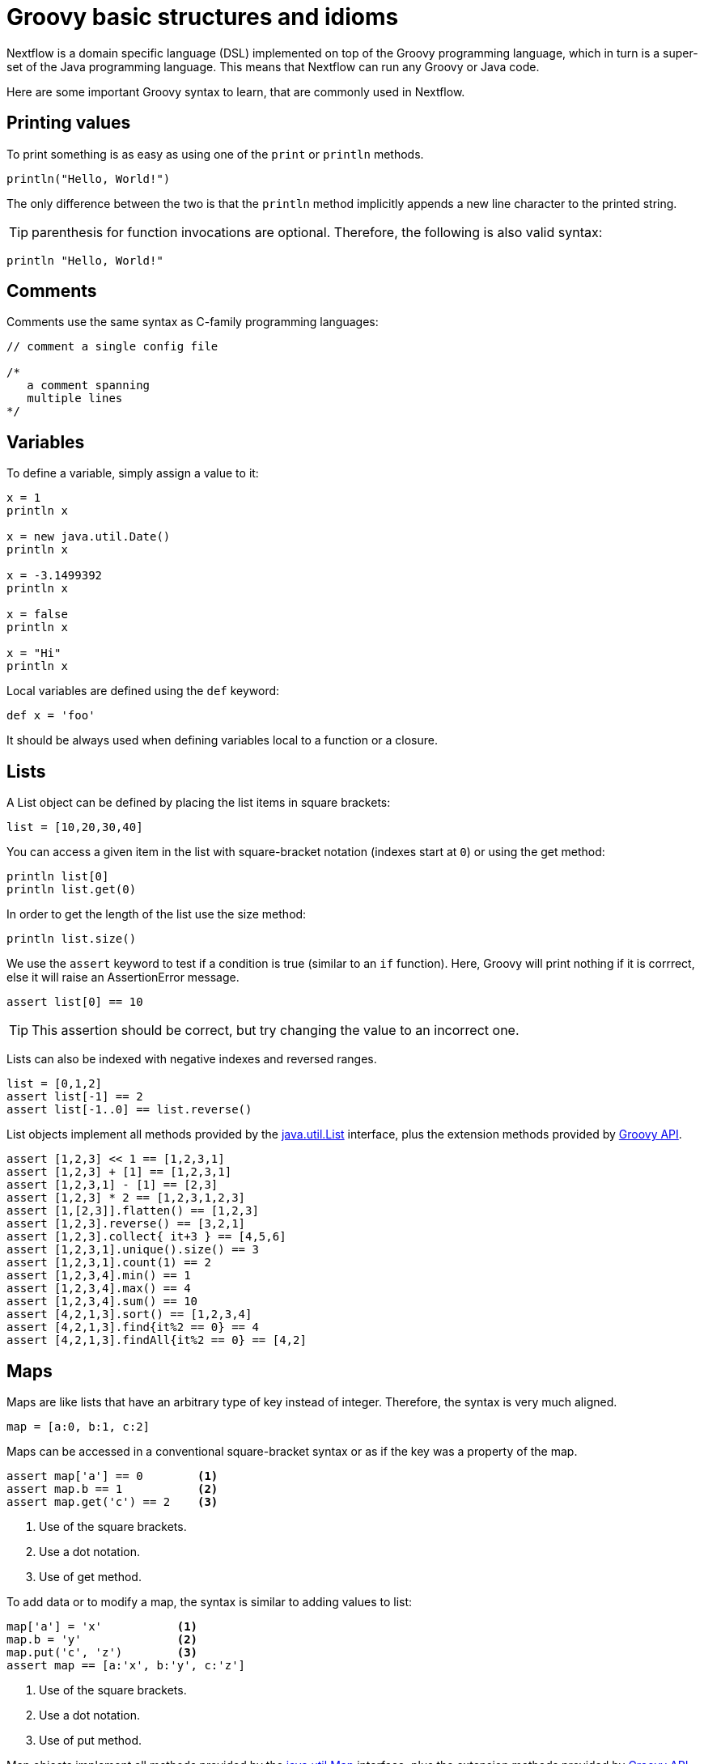 = Groovy basic structures and idioms

Nextflow is a domain specific language (DSL) implemented on top of the Groovy programming language, which in turn is a super-set of the Java programming language. This means that Nextflow can run any Groovy or Java code. 

Here are some important Groovy syntax to learn, that are commonly used in Nextflow.

== Printing values

To print something is as easy as using one of the `print` or `println` methods.

[source,groovy,linenums]
----
println("Hello, World!")
----

The only difference between the two is that the `println` method implicitly appends a new line character to the printed string.

TIP: parenthesis for function invocations are optional. Therefore, the following is also valid
syntax:

[source,groovy,linenums]
----
println "Hello, World!"
----

== Comments

Comments use the same syntax as C-family programming languages:

[source,groovy,linenums]
----
// comment a single config file

/*
   a comment spanning
   multiple lines
*/
----

== Variables

To define a variable, simply assign a value to it:

[source,groovy,linenums]
----
x = 1
println x

x = new java.util.Date()
println x

x = -3.1499392
println x

x = false
println x

x = "Hi"
println x
----

Local variables are defined using the `def` keyword:

[source,groovy,linenums]
----
def x = 'foo'
----

It should be always used when defining variables local to a function or a closure.

== Lists

A List object can be defined by placing the list items in square brackets:

[source,groovy,linenums]
----
list = [10,20,30,40]
----

You can access a given item in the list with square-bracket notation (indexes start at `0`) or using the get method:

[source,groovy,linenums]
----
println list[0]
println list.get(0)
----

In order to get the length of the list use the size method:

[source,groovy,linenums]
----
println list.size()
----

We use the `assert` keyword to test if a condition is true (similar to an `if` function). Here, Groovy will print nothing if it is corrrect, else it will raise an AssertionError message.

[source,groovy,linenums]
----
assert list[0] == 10
----

TIP: This assertion should be correct, but try changing the value to an incorrect one.

Lists can also be indexed with negative indexes and reversed ranges.

[source,groovy,linenums]
----
list = [0,1,2]
assert list[-1] == 2
assert list[-1..0] == list.reverse()
----

List objects implement all methods provided by the https://docs.oracle.com/javase/8/docs/api/java/util/List.html[java.util.List] interface,
plus the extension methods provided by http://docs.groovy-lang.org/latest/html/groovy-jdk/java/util/List.html[Groovy API].

[source,groovy,linenums]
----
assert [1,2,3] << 1 == [1,2,3,1]
assert [1,2,3] + [1] == [1,2,3,1]
assert [1,2,3,1] - [1] == [2,3]
assert [1,2,3] * 2 == [1,2,3,1,2,3]
assert [1,[2,3]].flatten() == [1,2,3]
assert [1,2,3].reverse() == [3,2,1]
assert [1,2,3].collect{ it+3 } == [4,5,6]
assert [1,2,3,1].unique().size() == 3
assert [1,2,3,1].count(1) == 2
assert [1,2,3,4].min() == 1
assert [1,2,3,4].max() == 4
assert [1,2,3,4].sum() == 10
assert [4,2,1,3].sort() == [1,2,3,4]
assert [4,2,1,3].find{it%2 == 0} == 4
assert [4,2,1,3].findAll{it%2 == 0} == [4,2]
----

== Maps

Maps are like lists that have an arbitrary type of key instead of integer. Therefore, the syntax is very much aligned.

[source,groovy,linenums]
----
map = [a:0, b:1, c:2]
----

Maps can be accessed in a conventional square-bracket syntax or as if the key was a property of the map.

[source,groovy,linenums]
----
assert map['a'] == 0        <1>
assert map.b == 1           <2>
assert map.get('c') == 2    <3>
----

<1> Use of the square brackets.
<2> Use a dot notation.
<3> Use of get method.

To add data or to modify a map, the syntax is similar to adding values to list:

[source,groovy,linenums]
----
map['a'] = 'x'           <1>
map.b = 'y'              <2>
map.put('c', 'z')        <3>
assert map == [a:'x', b:'y', c:'z']
----

<1> Use of the square brackets.
<2> Use a dot notation.
<3> Use of put method.

Map objects implement all methods provided by the https://docs.oracle.com/javase/8/docs/api/java/util/Map.html[java.util.Map] interface,
plus the extension methods provided by http://docs.groovy-lang.org/latest/html/groovy-jdk/java/util/Map.html[Groovy API].

== String interpolation

String literals can be defined enclosing them either with _single-_ or _double-_ quotation marks.

Double-quoted strings can contain the value of an arbitrary variable by prefixing its name with the $ character, or the value of any expression by using the ${expression} syntax, similar to Bash/shell scripts:

[source,groovy,linenums]
----
foxtype = 'quick'
foxcolor = ['b', 'r', 'o', 'w', 'n']
println "The $foxtype ${foxcolor.join()} fox"

x = 'Hello'
println '$x + $y'
----

This code prints:

[source,groovy,linenums]
----
The quick brown fox
$x + $y
----

TIP: Note the different use of `$` and `${..}` syntax to interpolate value expressions in a string literal.

Finally string literals can also be defined using the `/` character as delimiter. They are known as
*slashy* strings and are useful for defining regular expressions and patterns, as there is no need to escape backslashes. As with double quote strings they allow to interpolate variables prefixed with a `$` character.

Try the following to see the difference:

[source,groovy,linenums]
----
x = /tic\tac\toe/
y = 'tic\tac\toe'

println x
println y
----

it prints:

```
tic\tac\toe
tic    ac    oe
```

== Multi-line strings

A block of text that spans multiple lines can be defined by delimiting it with triple single or double quotes:

[source,groovy,linenums]
----
text = """
    Hello there James.
    How are you today?
    """
println text
----

Finally multi-line strings can also be defined with slashy strings. For example:

[source,groovy,linenums]
----
text = /
    This is a multi-line
    slashy string!
    It's cool, isn't it?!
    /
println text
----

TIP: Like before, multi-line strings inside double quotes and slash characters support variable interpolation, while single-quoted multi-line strings do not.

== If statement

The `if` statement uses the same syntax common in other programming languages, such Java, C, JavaScript, etc.

[source,groovy,linenums]
----
if( < boolean expression > ) {
    // true branch
}
else {
    // false branch
}
----

The `else` branch is optional. Also curly brackets are optional when the branch defines just a single
statement.

[source,groovy,linenums]
----
x = 1
if( x > 10 )
    println 'Hello'
----

TIP: `null`, empty strings and empty collections are evaluated to `false`.

Therefore a statement like:

[source,groovy,linenums]
----
list = [1,2,3]
if( list != null && list.size() > 0 ) {
  println list
}
else {
  println 'The list is empty'
}
----

Can be written as:

[source,groovy,linenums]
----
if( list )
    println list
else
    println 'The list is empty'
----

See the http://groovy-lang.org/semantics.html#Groovy-Truth[Groovy-Truth] for details.

TIP: In some cases it can be useful to replace the `if` statement with a ternary expression (aka
conditional expression). For example:

[source,groovy,linenums]
----
println list ? list : 'The list is empty'
----

The previous statement can be further simplified using the http://groovy-lang.org/operators.html#_elvis_operator[Elvis operator] as shown below:

[source,groovy,linenums]
----
println list ?: 'The list is empty'
----

== For statement

The classical `for` loop syntax is supported as shown here:

[source,groovy,linenums]
----
for (int i = 0; i <3; i++) {
   println("Hello World $i")
}
----

Iteration over list objects is also possible using the syntax below:

[source,groovy,linenums]
----
list = ['a','b','c']

for( String elem : list ) {
  println elem
}
----

== Functions

It is possible to define a custom function into a script, as shown here:

[source,groovy,linenums]
----
int fib(int n) {
    return n < 2 ? 1 : fib(n-1) + fib(n-2)
}

assert fib(10)==89
----

A function can take multiple arguments separating them with a comma. The `return`
keyword can be omitted and the function implicitly returns the value
of the last evaluated expression. Also, explicit types can be omitted, though not recommended:

[source,groovy,linenums]
----
def fact( n ) {
  n > 1 ? n * fact(n-1) : 1
}

assert fact(5) == 120
----

== Closures

Closures are the swiss army knife of Nextflow/Groovy programming. In a nutshell, a closure 
is a block of code that can be passed as an argument to a function, it could also be defined
an anonymous function.

More formally, a closure allows the definition of functions as first class objects.

[source,groovy,linenums]
----
square = { it * it }
----

The curly brackets around the expression `it * it` tells the script interpreter to treat this expression as code. The `it` identifier is an implicit variable that represents the value that is passed to the function when it is invoked.

Once compiled, the function object is assigned to the variable `square` as any other variable assignments shown previously. To invoke the closure execution use the special method `call` or just use the round
parentheses to specify the closure parameter(s). For example:

[source,groovy,linenums]
----
assert square.call(5) == 25
assert square(9) == 81
----

This is not very interesting until we find that we can pass the function `square` as an argument to other functions or methods.
Some built-in functions take a function like this as an argument. One example is the `collect` method on lists:

[source,groovy,linenums]
----
x = [ 1, 2, 3, 4 ].collect(square)
println x
----

It prints:

```
[ 1, 4, 9, 16 ]
```

By default, closures take a single parameter called `it`, to give it a different name use the
`\->` syntax. For example:

[source,groovy,linenums]
----
square = { num -> num * num }
----

It's also possible to define closures with multiple, custom-named parameters.

For example, the method `each()` when applied to a map can take a closure with two arguments,
to which it passes the _key-value_ pair for each entry in the `map` object. For example:

[source,groovy,linenums]
----
printMap = { a, b -> println "$a with value $b" }
values = [ "Yue" : "Wu", "Mark" : "Williams", "Sudha" : "Kumari" ]
values.each(printMap)
----

It prints:

```
Yue with value Wu
Mark with value Williams
Sudha with value Kumari
```

A closure has two other important features. 

First, it can access and _modify_ variables in the scope where it is defined.

Second, a closure can be defined in an _anonymous_ manner, meaning that it is not given a name,
and is defined in the place where it needs to be used.

As an example showing both these features, see the following code fragment:

[source,groovy,linenums]
----
result = 0                                       // <1>
values = ["China": 1 , "India" : 2, "USA" : 3]   // <2>
values.keySet().each { result += values[it] }    // <3>
println result
----

<1> Define a global variable.
<2> Define a map object.
<3> Invoke the `each` method passing the closure object which modifies the `result` variable.

Learn more about closures in the http://groovy-lang.org/closures.html[Groovy documentation].

== More resources

The complete Groovy language documentation is available at http://groovy-lang.org/documentation.html#languagespecification[this link].

A great resource to master Apache Groovy syntax is the book: https://www.manning.com/books/groovy-in-action-second-edition[Groovy in Action].


